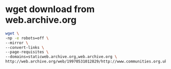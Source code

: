 #+STARTUP: showall
* wget download from web.archive.org  

#+begin_src sh
wget \
-np -e robots=off \
--mirror \
--convert-links \
--page-requisites \
--domains=staticweb.archive.org,web.archive.org \
http://web.archive.org/web/19970531012829/http://www.communities.org.uk/
#+end_src
